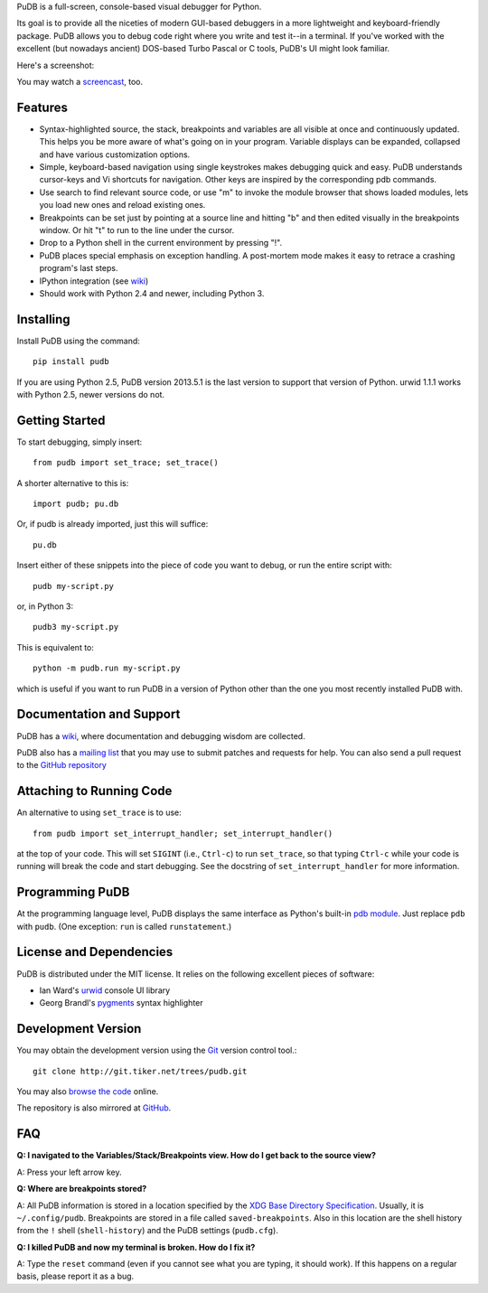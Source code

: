 PuDB is a full-screen, console-based visual debugger for Python.

Its goal is to provide all the niceties of modern GUI-based debuggers in a
more lightweight and keyboard-friendly package. PuDB allows you to debug code
right where you write and test it--in a terminal. If you've worked with the
excellent (but nowadays ancient) DOS-based Turbo Pascal or C tools, PuDB's UI
might look familiar.

Here's a screenshot:

.. image:: http://tiker.net/pub/pudb-screenshot.png

You may watch a `screencast <http://vimeo.com/5255125>`_, too.

Features
--------

* Syntax-highlighted source, the stack, breakpoints and variables are all
  visible at once and continuously updated. This helps you be more aware of
  what's going on in your program. Variable displays can be expanded, collapsed
  and have various customization options.

* Simple, keyboard-based navigation using single keystrokes makes debugging
  quick and easy. PuDB understands cursor-keys and Vi shortcuts for navigation.
  Other keys are inspired by the corresponding pdb commands.

* Use search to find relevant source code, or use "m" to invoke the module
  browser that shows loaded modules, lets you load new ones and reload existing
  ones.

* Breakpoints can be set just by pointing at a source line and hitting "b" and
  then edited visually in the breakpoints window.  Or hit "t" to run to the line
  under the cursor.

* Drop to a Python shell in the current environment by pressing "!".

* PuDB places special emphasis on exception handling. A post-mortem mode makes
  it easy to retrace a crashing program's last steps.

* IPython integration (see `wiki <http://wiki.tiker.net/PuDB>`_)

* Should work with Python 2.4 and newer, including Python 3.

Installing
----------

Install PuDB using the command::

    pip install pudb

If you are using Python 2.5, PuDB version 2013.5.1 is the last version to
support that version of Python. urwid 1.1.1 works with Python 2.5, newer
versions do not.

Getting Started
---------------

To start debugging, simply insert::

    from pudb import set_trace; set_trace()

A shorter alternative to this is::

    import pudb; pu.db

Or, if pudb is already imported, just this will suffice::

    pu.db

Insert either of these snippets into the piece of code you want to debug, or
run the entire script with::

    pudb my-script.py

or, in Python 3::

    pudb3 my-script.py

This is equivalent to::

    python -m pudb.run my-script.py

which is useful if you want to run PuDB in a version of Python other than the
one you most recently installed PuDB with.

Documentation and Support
-------------------------

PuDB has a `wiki <http://wiki.tiker.net/PuDB>`_, where documentation and
debugging wisdom are collected.

PuDB also has a `mailing list <http://lists.tiker.net/listinfo/pudb>`_ that
you may use to submit patches and requests for help.  You can also send a pull
request to the `GitHub repository <https://github.com/inducer/pudb>`_

Attaching to Running Code
-------------------------

An alternative to using ``set_trace`` is to use::

    from pudb import set_interrupt_handler; set_interrupt_handler()

at the top of your code.  This will set ``SIGINT`` (i.e., ``Ctrl-c``) to
run ``set_trace``, so that typing ``Ctrl-c`` while your code is running
will break the code and start debugging.  See the docstring of
``set_interrupt_handler`` for more information.

Programming PuDB
----------------

At the programming language level, PuDB displays the same interface
as Python's built-in `pdb module <http://docs.python.org/library/pdb.html>`_.
Just replace ``pdb`` with ``pudb``.
(One exception: ``run`` is called ``runstatement``.)

License and Dependencies
------------------------

PuDB is distributed under the MIT license. It relies on the following
excellent pieces of software:

* Ian Ward's `urwid <http://excess.org/urwid>`_ console UI library
* Georg Brandl's `pygments <http://pygments.org>`_ syntax highlighter

Development Version
-------------------

You may obtain the development version using the `Git <http://git-scm.org/>`_
version control tool.::

    git clone http://git.tiker.net/trees/pudb.git

You may also `browse the code <http://git.tiker.net/pudb.git>`_ online.

The repository is also mirrored at `GitHub <https://github.com/inducer/pudb>`_.

FAQ
---

**Q: I navigated to the Variables/Stack/Breakpoints view.  How do I get
back to the source view?**

A: Press your left arrow key.

**Q: Where are breakpoints stored?**

A: All PuDB information is stored in a location specified by the `XDG Base
Directory Specification
<http://standards.freedesktop.org/basedir-spec/basedir-spec-latest.html>`_.
Usually, it is ``~/.config/pudb``.  Breakpoints are stored in a file called
``saved-breakpoints``.  Also in this location are the shell history from the
``!`` shell (``shell-history``) and the PuDB settings (``pudb.cfg``).

**Q: I killed PuDB and now my terminal is broken.  How do I fix it?**

A: Type the ``reset`` command (even if you cannot see what you are typing, it
should work).  If this happens on a regular basis, please report it as a bug.


